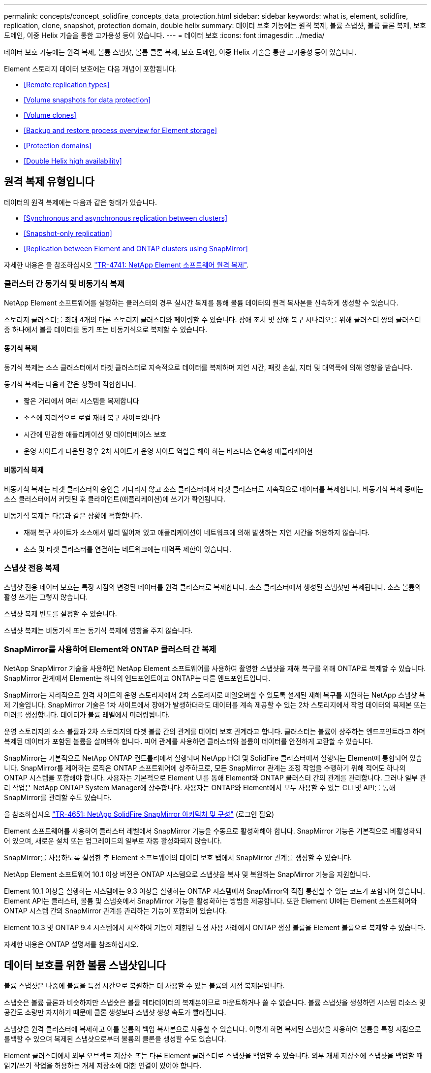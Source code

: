---
permalink: concepts/concept_solidfire_concepts_data_protection.html 
sidebar: sidebar 
keywords: what is, element, solidfire, replication, clone, snapshot, protection domain, double helix 
summary: 데이터 보호 기능에는 원격 복제, 볼륨 스냅샷, 볼륨 클론 복제, 보호 도메인, 이중 Helix 기술을 통한 고가용성 등이 있습니다. 
---
= 데이터 보호
:icons: font
:imagesdir: ../media/


[role="lead"]
데이터 보호 기능에는 원격 복제, 볼륨 스냅샷, 볼륨 클론 복제, 보호 도메인, 이중 Helix 기술을 통한 고가용성 등이 있습니다.

Element 스토리지 데이터 보호에는 다음 개념이 포함됩니다.

* <<Remote replication types>>
* <<Volume snapshots for data protection>>
* <<Volume clones>>
* <<Backup and restore process overview for Element storage>>
* <<Protection domains>>
* <<Double Helix high availability>>




== 원격 복제 유형입니다

데이터의 원격 복제에는 다음과 같은 형태가 있습니다.

* <<Synchronous and asynchronous replication between clusters>>
* <<Snapshot-only replication>>
* <<Replication between Element and ONTAP clusters using SnapMirror>>


자세한 내용은 을 참조하십시오 https://www.netapp.com/us/media/tr-4741.pdf["TR-4741: NetApp Element 소프트웨어 원격 복제"^].



=== 클러스터 간 동기식 및 비동기식 복제

NetApp Element 소프트웨어를 실행하는 클러스터의 경우 실시간 복제를 통해 볼륨 데이터의 원격 복사본을 신속하게 생성할 수 있습니다.

스토리지 클러스터를 최대 4개의 다른 스토리지 클러스터와 페어링할 수 있습니다. 장애 조치 및 장애 복구 시나리오를 위해 클러스터 쌍의 클러스터 중 하나에서 볼륨 데이터를 동기 또는 비동기식으로 복제할 수 있습니다.



==== 동기식 복제

동기식 복제는 소스 클러스터에서 타겟 클러스터로 지속적으로 데이터를 복제하며 지연 시간, 패킷 손실, 지터 및 대역폭에 의해 영향을 받습니다.

동기식 복제는 다음과 같은 상황에 적합합니다.

* 짧은 거리에서 여러 시스템을 복제합니다
* 소스에 지리적으로 로컬 재해 복구 사이트입니다
* 시간에 민감한 애플리케이션 및 데이터베이스 보호
* 운영 사이트가 다운된 경우 2차 사이트가 운영 사이트 역할을 해야 하는 비즈니스 연속성 애플리케이션




==== 비동기식 복제

비동기식 복제는 타겟 클러스터의 승인을 기다리지 않고 소스 클러스터에서 타겟 클러스터로 지속적으로 데이터를 복제합니다. 비동기식 복제 중에는 소스 클러스터에서 커밋된 후 클라이언트(애플리케이션)에 쓰기가 확인됩니다.

비동기식 복제는 다음과 같은 상황에 적합합니다.

* 재해 복구 사이트가 소스에서 멀리 떨어져 있고 애플리케이션이 네트워크에 의해 발생하는 지연 시간을 허용하지 않습니다.
* 소스 및 타겟 클러스터를 연결하는 네트워크에는 대역폭 제한이 있습니다.




=== 스냅샷 전용 복제

스냅샷 전용 데이터 보호는 특정 시점의 변경된 데이터를 원격 클러스터로 복제합니다. 소스 클러스터에서 생성된 스냅샷만 복제됩니다. 소스 볼륨의 활성 쓰기는 그렇지 않습니다.

스냅샷 복제 빈도를 설정할 수 있습니다.

스냅샷 복제는 비동기식 또는 동기식 복제에 영향을 주지 않습니다.



=== SnapMirror를 사용하여 Element와 ONTAP 클러스터 간 복제

NetApp SnapMirror 기술을 사용하면 NetApp Element 소프트웨어를 사용하여 촬영한 스냅샷을 재해 복구를 위해 ONTAP로 복제할 수 있습니다. SnapMirror 관계에서 Element는 하나의 엔드포인트이고 ONTAP는 다른 엔드포인트입니다.

SnapMirror는 지리적으로 원격 사이트의 운영 스토리지에서 2차 스토리지로 페일오버할 수 있도록 설계된 재해 복구를 지원하는 NetApp 스냅샷 복제 기술입니다. SnapMirror 기술은 1차 사이트에서 장애가 발생하더라도 데이터를 계속 제공할 수 있는 2차 스토리지에서 작업 데이터의 복제본 또는 미러를 생성합니다. 데이터가 볼륨 레벨에서 미러링됩니다.

운영 스토리지의 소스 볼륨과 2차 스토리지의 타겟 볼륨 간의 관계를 데이터 보호 관계라고 합니다. 클러스터는 볼륨이 상주하는 엔드포인트라고 하며 복제된 데이터가 포함된 볼륨을 살펴봐야 합니다. 피어 관계를 사용하면 클러스터와 볼륨이 데이터를 안전하게 교환할 수 있습니다.

SnapMirror는 기본적으로 NetApp ONTAP 컨트롤러에서 실행되며 NetApp HCI 및 SolidFire 클러스터에서 실행되는 Element에 통합되어 있습니다. SnapMirror를 제어하는 로직은 ONTAP 소프트웨어에 상주하므로, 모든 SnapMirror 관계는 조정 작업을 수행하기 위해 적어도 하나의 ONTAP 시스템을 포함해야 합니다. 사용자는 기본적으로 Element UI를 통해 Element와 ONTAP 클러스터 간의 관계를 관리합니다. 그러나 일부 관리 작업은 NetApp ONTAP System Manager에 상주합니다. 사용자는 ONTAP와 Element에서 모두 사용할 수 있는 CLI 및 API를 통해 SnapMirror를 관리할 수도 있습니다.

을 참조하십시오 https://fieldportal.netapp.com/content/616239["TR-4651: NetApp SolidFire SnapMirror 아키텍처 및 구성"^] (로그인 필요)

Element 소프트웨어를 사용하여 클러스터 레벨에서 SnapMirror 기능을 수동으로 활성화해야 합니다. SnapMirror 기능은 기본적으로 비활성화되어 있으며, 새로운 설치 또는 업그레이드의 일부로 자동 활성화되지 않습니다.

SnapMirror를 사용하도록 설정한 후 Element 소프트웨어의 데이터 보호 탭에서 SnapMirror 관계를 생성할 수 있습니다.

NetApp Element 소프트웨어 10.1 이상 버전은 ONTAP 시스템으로 스냅샷을 복사 및 복원하는 SnapMirror 기능을 지원합니다.

Element 10.1 이상을 실행하는 시스템에는 9.3 이상을 실행하는 ONTAP 시스템에서 SnapMirror와 직접 통신할 수 있는 코드가 포함되어 있습니다. Element API는 클러스터, 볼륨 및 스냅숏에서 SnapMirror 기능을 활성화하는 방법을 제공합니다. 또한 Element UI에는 Element 소프트웨어와 ONTAP 시스템 간의 SnapMirror 관계를 관리하는 기능이 포함되어 있습니다.

Element 10.3 및 ONTAP 9.4 시스템에서 시작하여 기능이 제한된 특정 사용 사례에서 ONTAP 생성 볼륨을 Element 볼륨으로 복제할 수 있습니다.

자세한 내용은 ONTAP 설명서를 참조하십시오.



== 데이터 보호를 위한 볼륨 스냅샷입니다

볼륨 스냅샷은 나중에 볼륨을 특정 시간으로 복원하는 데 사용할 수 있는 볼륨의 시점 복제본입니다.

스냅숏은 볼륨 클론과 비슷하지만 스냅숏은 볼륨 메타데이터의 복제본이므로 마운트하거나 쓸 수 없습니다. 볼륨 스냅샷을 생성하면 시스템 리소스 및 공간도 소량만 차지하기 때문에 클론 생성보다 스냅샷 생성 속도가 빨라집니다.

스냅샷을 원격 클러스터에 복제하고 이를 볼륨의 백업 복사본으로 사용할 수 있습니다. 이렇게 하면 복제된 스냅샷을 사용하여 볼륨을 특정 시점으로 롤백할 수 있으며 복제된 스냅샷으로부터 볼륨의 클론을 생성할 수도 있습니다.

Element 클러스터에서 외부 오브젝트 저장소 또는 다른 Element 클러스터로 스냅샷을 백업할 수 있습니다. 외부 개체 저장소에 스냅샷을 백업할 때 읽기/쓰기 작업을 허용하는 개체 저장소에 대한 연결이 있어야 합니다.

데이터 보호를 위해 개별 볼륨의 스냅샷 또는 여러 개의 스냅샷을 생성할 수 있습니다.



== 볼륨 클론

단일 볼륨 또는 여러 볼륨의 클론은 데이터의 시점 복사본입니다. 볼륨을 클론하면 시스템에서 볼륨의 스냅샷을 생성한 다음 스냅샷이 참조하는 데이터의 복제본을 생성합니다.

비동기식 프로세스이며, 프로세스에 필요한 시간은 클론 생성 중인 볼륨의 크기와 현재 클러스터 로드에 따라 다릅니다.

클러스터는 한 번에 볼륨당 최대 2개의 클론 요청을 실행하고 한 번에 최대 8개의 활성 볼륨 클론 작업을 지원합니다. 이러한 제한을 초과하는 요청은 나중에 처리할 수 있도록 대기열에 추가됩니다.



== Element 스토리지의 백업 및 복원 프로세스 개요

Amazon S3 또는 OpenStack Swift와 호환되는 2차 오브젝트 저장소뿐만 아니라 다른 SolidFire 스토리지에 볼륨을 백업 및 복원할 수 있습니다.

볼륨을 다음 항목에 백업할 수 있습니다.

* SolidFire 스토리지 클러스터입니다
* Amazon S3 오브젝트 저장소
* OpenStack Swift 오브젝트 저장소


OpenStack Swift 또는 Amazon S3에서 볼륨을 복원할 때 원래 백업 프로세스에서 매니페스트 정보가 필요합니다. SolidFire 스토리지 시스템에서 백업한 볼륨을 복원하는 경우 매니페스트 정보가 필요하지 않습니다.



== 보호 도메인

보호 도메인은 데이터 가용성을 유지하면서 일부 또는 전부에 장애가 발생할 수 있도록 그룹화된 노드 또는 노드 세트입니다. 보호 도메인을 사용하면 스토리지 클러스터가 섀시(섀시 선호도) 또는 전체 도메인(섀시 그룹)의 손실로부터 자동으로 치유됩니다.

vCenter Server용 NetApp Element 플러그인의 NetApp Element 구성 확장 지점을 사용하여 보호 도메인 모니터링을 수동으로 설정할 수 있습니다. 노드 또는 섀시 도메인에 따라 보호 도메인 임계값을 선택할 수 있습니다. Element API 또는 웹 UI를 사용하여 보호 도메인 모니터링을 활성화할 수도 있습니다.

보호 도메인 레이아웃은 각 노드를 특정 보호 도메인에 할당합니다.

보호 도메인 수준이라는 두 가지 보호 도메인 레이아웃이 지원됩니다.

* 노드 레벨에서 각 노드는 고유한 보호 도메인에 있습니다.
* 섀시 레벨에서는 섀시를 공유하는 노드만 동일한 보호 도메인에 있습니다.
+
** 섀시 레벨 레이아웃은 노드가 클러스터에 추가될 때 하드웨어에서 자동으로 결정됩니다.
** 각 노드가 별도의 섀시에 있는 클러스터에서는 이 두 레벨이 기능적으로 동일합니다.




새 클러스터를 생성할 때 공유 섀시에 있는 스토리지 노드를 사용하는 경우 보호 도메인 기능을 사용하여 섀시 레벨 장애 보호를 설계할 수 있습니다.

각 노드가 1개 및 1개의 사용자 지정 보호 도메인과 연결되는 사용자 지정 보호 도메인 레이아웃을 정의할 수 있습니다. 기본적으로 각 노드는 동일한 기본 사용자 지정 보호 도메인에 할당됩니다. 자세한 내용은 을 참조하십시오 link:../storage/concept_intro_custom_protection_domains.html["사용자 지정 보호 도메인 설명서"].



== 이중 Helix 고가용성

이중 Helix 데이터 보호는 시스템 내 모든 드라이브에 두 개 이상의 중복 데이터 복사본을 배포하는 복제 방법입니다. “RAID-less” 접근 방식을 통해 시스템은 스토리지 시스템의 모든 레벨에서 동시에 여러 건의 장애를 흡수하고 신속하게 복구할 수 있습니다.
